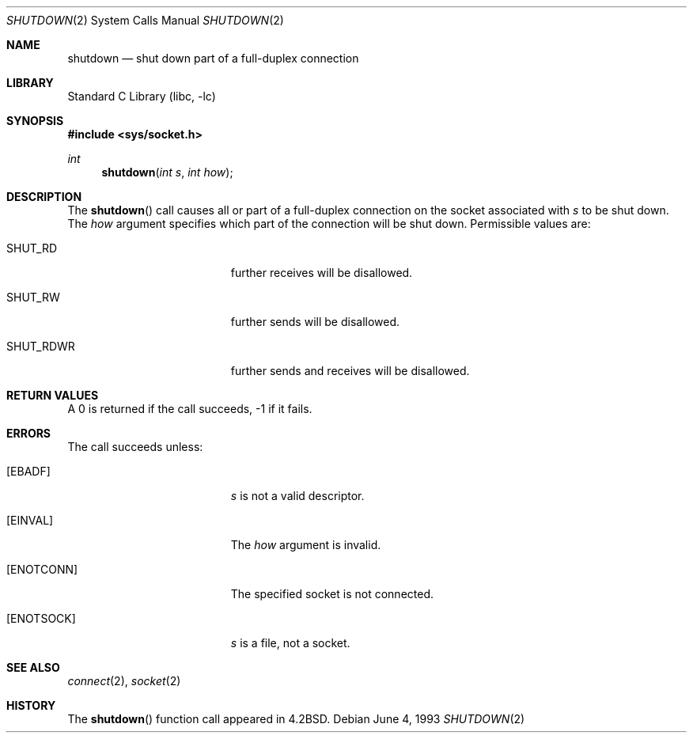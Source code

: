 .\"	$NetBSD: shutdown.2,v 1.9.6.1 1999/12/27 18:29:52 wrstuden Exp $
.\"
.\" Copyright (c) 1983, 1991, 1993
.\"	The Regents of the University of California.  All rights reserved.
.\"
.\" Redistribution and use in source and binary forms, with or without
.\" modification, are permitted provided that the following conditions
.\" are met:
.\" 1. Redistributions of source code must retain the above copyright
.\"    notice, this list of conditions and the following disclaimer.
.\" 2. Redistributions in binary form must reproduce the above copyright
.\"    notice, this list of conditions and the following disclaimer in the
.\"    documentation and/or other materials provided with the distribution.
.\" 3. All advertising materials mentioning features or use of this software
.\"    must display the following acknowledgement:
.\"	This product includes software developed by the University of
.\"	California, Berkeley and its contributors.
.\" 4. Neither the name of the University nor the names of its contributors
.\"    may be used to endorse or promote products derived from this software
.\"    without specific prior written permission.
.\"
.\" THIS SOFTWARE IS PROVIDED BY THE REGENTS AND CONTRIBUTORS ``AS IS'' AND
.\" ANY EXPRESS OR IMPLIED WARRANTIES, INCLUDING, BUT NOT LIMITED TO, THE
.\" IMPLIED WARRANTIES OF MERCHANTABILITY AND FITNESS FOR A PARTICULAR PURPOSE
.\" ARE DISCLAIMED.  IN NO EVENT SHALL THE REGENTS OR CONTRIBUTORS BE LIABLE
.\" FOR ANY DIRECT, INDIRECT, INCIDENTAL, SPECIAL, EXEMPLARY, OR CONSEQUENTIAL
.\" DAMAGES (INCLUDING, BUT NOT LIMITED TO, PROCUREMENT OF SUBSTITUTE GOODS
.\" OR SERVICES; LOSS OF USE, DATA, OR PROFITS; OR BUSINESS INTERRUPTION)
.\" HOWEVER CAUSED AND ON ANY THEORY OF LIABILITY, WHETHER IN CONTRACT, STRICT
.\" LIABILITY, OR TORT (INCLUDING NEGLIGENCE OR OTHERWISE) ARISING IN ANY WAY
.\" OUT OF THE USE OF THIS SOFTWARE, EVEN IF ADVISED OF THE POSSIBILITY OF
.\" SUCH DAMAGE.
.\"
.\"     @(#)shutdown.2	8.1 (Berkeley) 6/4/93
.\"
.Dd June 4, 1993
.Dt SHUTDOWN 2
.Os
.Sh NAME
.Nm shutdown
.Nd shut down part of a full-duplex connection
.Sh LIBRARY
.Lb libc
.Sh SYNOPSIS
.Fd #include <sys/socket.h>
.Ft int
.Fn shutdown "int s" "int how"
.Sh DESCRIPTION
The
.Fn shutdown
call causes all or part of a full-duplex connection on
the socket associated with
.Fa s
to be shut down.
The
.Fa how
argument specifies which part of the connection will be shut down.
Permissible values are:
.Bl -tag -width SHUT_RDWRXX -offset indent
.It SHUT_RD
further receives will be disallowed.
.It SHUT_RW
further sends will be disallowed.
.It SHUT_RDWR
further sends and receives will be disallowed.
.El
.Sh RETURN VALUES
A 0 is returned if the call succeeds, -1 if it fails.
.Sh ERRORS
The call succeeds unless:
.Bl -tag -width Er
.It Bq Er EBADF
.Fa s
is not a valid descriptor.
.It Bq Er EINVAL
The
.Fa how
argument is invalid.
.It Bq Er ENOTCONN
The specified socket is not connected.
.It Bq Er ENOTSOCK
.Fa s
is a file, not a socket.
.El
.Sh SEE ALSO
.Xr connect 2 ,
.Xr socket 2
.Sh HISTORY
The
.Fn shutdown
function call appeared in
.Bx 4.2 .
